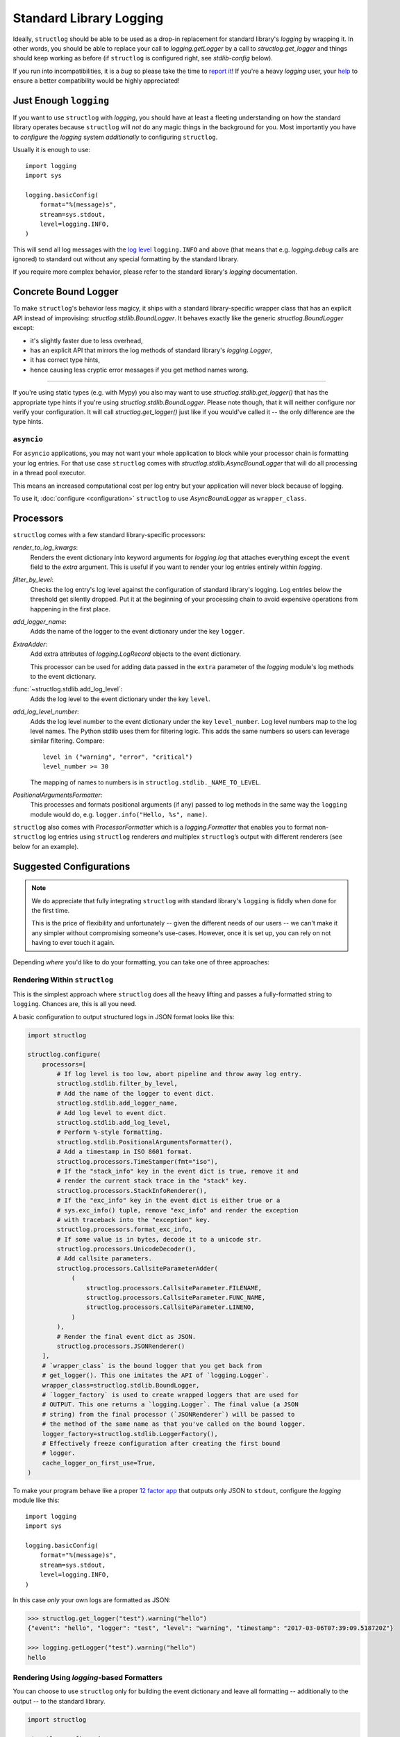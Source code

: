 Standard Library Logging
========================

Ideally, ``structlog`` should be able to be used as a drop-in replacement for standard library's `logging` by wrapping it.
In other words, you should be able to replace your call to `logging.getLogger` by a call to `structlog.get_logger` and things should keep working as before (if ``structlog`` is configured right, see `stdlib-config` below).

If you run into incompatibilities, it is a *bug* so please take the time to `report it <https://github.com/hynek/structlog/issues>`_!
If you're a heavy `logging` user, your `help <https://github.com/hynek/structlog/issues?q=is%3Aopen+is%3Aissue+label%3Astdlib>`_ to ensure a better compatibility would be highly appreciated!


Just Enough ``logging``
-----------------------

If you want to use ``structlog`` with `logging`, you should have at least a fleeting understanding on how the standard library operates because ``structlog`` will *not* do any magic things in the background for you.
Most importantly you have to *configure* the `logging` system *additionally* to configuring ``structlog``.

Usually it is enough to use::

  import logging
  import sys

  logging.basicConfig(
      format="%(message)s",
      stream=sys.stdout,
      level=logging.INFO,
  )

This will send all log messages with the `log level <https://docs.python.org/3/library/logging.html#logging-levels>`_ ``logging.INFO`` and above (that means that e.g. `logging.debug` calls are ignored) to standard out without any special formatting by the standard library.

If you require more complex behavior, please refer to the standard library's `logging` documentation.


Concrete Bound Logger
---------------------

To make ``structlog``'s behavior less magicy, it ships with a standard library-specific wrapper class that has an explicit API instead of improvising: `structlog.stdlib.BoundLogger`.
It behaves exactly like the generic `structlog.BoundLogger` except:

- it's slightly faster due to less overhead,
- has an explicit API that mirrors the log methods of standard library's `logging.Logger`,
- it has correct type hints,
- hence causing less cryptic error messages if you get method names wrong.

----

If you're using static types (e.g. with Mypy) you also may want to use `structlog.stdlib.get_logger()` that has the appropriate type hints if you're using `structlog.stdlib.BoundLogger`.
Please note though, that it will neither configure nor verify your configuration.
It will call `structlog.get_logger()` just like if you would've called it -- the only difference are the type hints.


``asyncio``
^^^^^^^^^^^

For ``asyncio`` applications, you may not want your whole application to block while your processor chain is formatting your log entries.
For that use case ``structlog`` comes with `structlog.stdlib.AsyncBoundLogger` that will do all processing in a thread pool executor.

This means an increased computational cost per log entry but your application will never block because of logging.

To use it, :doc:`configure <configuration>` ``structlog`` to use `AsyncBoundLogger` as ``wrapper_class``.


Processors
----------

``structlog`` comes with a few standard library-specific processors:

`render_to_log_kwargs`:
   Renders the event dictionary into keyword arguments for `logging.log` that attaches everything except the ``event`` field to the *extra* argument.
   This is useful if you want to render your log entries entirely within `logging`.

`filter_by_level`:
   Checks the log entry's log level against the configuration of standard library's logging.
   Log entries below the threshold get silently dropped.
   Put it at the beginning of your processing chain to avoid expensive operations from happening in the first place.

`add_logger_name`:
   Adds the name of the logger to the event dictionary under the key ``logger``.

`ExtraAdder`:
   Add extra attributes of `logging.LogRecord` objects to the event dictionary.

   This processor can be used for adding data passed in the ``extra`` parameter of the `logging` module's log methods to the event dictionary.

:func:`~structlog.stdlib.add_log_level`:
   Adds the log level to the event dictionary under the key ``level``.

`add_log_level_number`:
   Adds the log level number to the event dictionary under the key ``level_number``.
   Log level numbers map to the log level names.
   The Python stdlib uses them for filtering logic.
   This adds the same numbers so users can leverage similar filtering.
   Compare::

      level in ("warning", "error", "critical")
      level_number >= 30

   The mapping of names to numbers is in ``structlog.stdlib._NAME_TO_LEVEL``.

`PositionalArgumentsFormatter`:
   This processes and formats positional arguments (if any) passed to log methods in the same way the ``logging`` module would do, e.g. ``logger.info("Hello, %s", name)``.


``structlog`` also comes with `ProcessorFormatter` which is a `logging.Formatter` that enables you to format non-``structlog`` log entries using ``structlog`` renderers *and* multiplex ``structlog``’s output with different renderers (see below for an example).


.. _stdlib-config:

Suggested Configurations
------------------------

.. note::

   We do appreciate that fully integrating ``structlog`` with standard library's ``logging`` is fiddly when done for the first time.

   This is the price of flexibility and unfortunately -- given the different needs of our users -- we can't make it any simpler without compromising someone's use-cases.
   However, once it is set up, you can rely on not having to ever touch it again.

Depending *where* you'd like to do your formatting, you can take one of three approaches:


Rendering Within ``structlog``
^^^^^^^^^^^^^^^^^^^^^^^^^^^^^^

This is the simplest approach where ``structlog`` does all the heavy lifting and passes a fully-formatted string to ``logging``.
Chances are, this is all you need.

.. mermaid::
   :align: center

   flowchart TD
      %%{ init: {'theme': 'neutral'} }%%
      User
      structlog
      stdlib[Standard Library\ne.g. logging.StreamHandler]

      User --> |"structlog.get_logger().info('foo')"| structlog
      User --> |"logging.getLogger().info('foo')"| stdlib
      structlog --> |"logging.getLogger().info(#quot;{'event': 'foo'}#quot;)"| stdlib ==> Output

      Output

A basic configuration to output structured logs in JSON format looks like this:

.. code-block:: python

    import structlog

    structlog.configure(
        processors=[
            # If log level is too low, abort pipeline and throw away log entry.
            structlog.stdlib.filter_by_level,
            # Add the name of the logger to event dict.
            structlog.stdlib.add_logger_name,
            # Add log level to event dict.
            structlog.stdlib.add_log_level,
            # Perform %-style formatting.
            structlog.stdlib.PositionalArgumentsFormatter(),
            # Add a timestamp in ISO 8601 format.
            structlog.processors.TimeStamper(fmt="iso"),
            # If the "stack_info" key in the event dict is true, remove it and
            # render the current stack trace in the "stack" key.
            structlog.processors.StackInfoRenderer(),
            # If the "exc_info" key in the event dict is either true or a
            # sys.exc_info() tuple, remove "exc_info" and render the exception
            # with traceback into the "exception" key.
            structlog.processors.format_exc_info,
            # If some value is in bytes, decode it to a unicode str.
            structlog.processors.UnicodeDecoder(),
            # Add callsite parameters.
            structlog.processors.CallsiteParameterAdder(
                (
                    structlog.processors.CallsiteParameter.FILENAME,
                    structlog.processors.CallsiteParameter.FUNC_NAME,
                    structlog.processors.CallsiteParameter.LINENO,
                )
            ),
            # Render the final event dict as JSON.
            structlog.processors.JSONRenderer()
        ],
        # `wrapper_class` is the bound logger that you get back from
        # get_logger(). This one imitates the API of `logging.Logger`.
        wrapper_class=structlog.stdlib.BoundLogger,
        # `logger_factory` is used to create wrapped loggers that are used for
        # OUTPUT. This one returns a `logging.Logger`. The final value (a JSON
        # string) from the final processor (`JSONRenderer`) will be passed to
        # the method of the same name as that you've called on the bound logger.
        logger_factory=structlog.stdlib.LoggerFactory(),
        # Effectively freeze configuration after creating the first bound
        # logger.
        cache_logger_on_first_use=True,
    )

To make your program behave like a proper `12 factor app`_ that outputs only JSON to ``stdout``, configure the `logging` module like this::

  import logging
  import sys

  logging.basicConfig(
      format="%(message)s",
      stream=sys.stdout,
      level=logging.INFO,
  )

In this case *only* your own logs are formatted as JSON:

.. code-block:: pycon

    >>> structlog.get_logger("test").warning("hello")
    {"event": "hello", "logger": "test", "level": "warning", "timestamp": "2017-03-06T07:39:09.518720Z"}

    >>> logging.getLogger("test").warning("hello")
    hello


Rendering Using `logging`-based Formatters
^^^^^^^^^^^^^^^^^^^^^^^^^^^^^^^^^^^^^^^^^^

You can choose to use ``structlog`` only for building the event dictionary and leave all formatting -- additionally to the output -- to the standard library.

.. mermaid::
   :align: center

   flowchart TD
      %%{ init: {'theme': 'neutral'} }%%
      User
      structlog
      stdlib[Standard Library\ne.g. logging.StreamHandler]

      User --> |"structlog.get_logger().info('foo', bar=42)"| structlog
      User --> |"logging.getLogger().info('foo')"| stdlib
      structlog --> |"logging.getLogger().info('foo', extra={&quot;bar&quot;: 42})"| stdlib ==> Output

      Output


.. code-block:: python

    import structlog

    structlog.configure(
        processors=[
            structlog.stdlib.filter_by_level,
            structlog.stdlib.add_logger_name,
            structlog.stdlib.add_log_level,
            structlog.stdlib.PositionalArgumentsFormatter(),
            structlog.processors.StackInfoRenderer(),
            structlog.processors.format_exc_info,
            structlog.processors.UnicodeDecoder(),
            # Transform event dict into `logging.Logger` method arguments.
            # "event" becomes "msg" and the rest is passed as a dict in
            # "extra". IMPORTANT: This means that the standard library MUST
            # render "extra" for the context to appear in log entries! See
            # warning below.
            structlog.stdlib.render_to_log_kwargs,
        ],
        logger_factory=structlog.stdlib.LoggerFactory(),
        wrapper_class=structlog.stdlib.BoundLogger,
        cache_logger_on_first_use=True,
    )

Now you have the event dict available within each log record.
If you want all your log entries (i.e. also those not from your app/``structlog``) to be formatted as JSON, you can use the `python-json-logger library <https://github.com/madzak/python-json-logger>`_:

.. code-block:: python

    import logging
    import sys

    from pythonjsonlogger import jsonlogger

    handler = logging.StreamHandler(sys.stdout)
    handler.setFormatter(jsonlogger.JsonFormatter())
    root_logger = logging.getLogger()
    root_logger.addHandler(handler)

Now both ``structlog`` and ``logging`` will emit JSON logs:

.. code-block:: pycon

    >>> structlog.get_logger("test").warning("hello")
    {"message": "hello", "logger": "test", "level": "warning"}

    >>> logging.getLogger("test").warning("hello")
    {"message": "hello"}


.. warning::

   With this approach, it's the standard library ``logging`` formatter's duty to do something useful with the event dict.
   In the above example that's ``jsonlogger.JsonFormatter``.

   Keep this in mind if you only get the event name without any context, and exceptions are ostensibly swallowed.

.. _processor-formatter:

Rendering Using ``structlog``-based Formatters Within `logging`
^^^^^^^^^^^^^^^^^^^^^^^^^^^^^^^^^^^^^^^^^^^^^^^^^^^^^^^^^^^^^^^

Finally, the most ambitious approach.
Here, you use ``structlog``'s `ProcessorFormatter` as a `logging.Formatter` for both `logging` as well as ``structlog`` log entries.

Consequently, the output is the duty of the standard library too.

.. mermaid::
   :align: center

   flowchart TD
      %%{ init: {'theme': 'neutral'} }%%
      User
      structlog
      structlog2[structlog]
      stdlib["Standard Library"]

      User --> |"structlog.get_logger().info(#quot;foo#quot;, bar=42)"| structlog
      User --> |"logging.getLogger().info(#quot;foo#quot;)"| stdlib
      structlog --> |"logging.getLogger().info(event_dict, {#quot;extra#quot;: {#quot;_logger#quot;: logger, #quot;_name#quot;: name})"| stdlib

      stdlib --> |"structlog.stdlib.ProcessorFormatter.format(logging.Record)"| structlog2
      structlog2 --> |"Returns a string that is passed into logging handlers.\nThis flow is controlled by the logging configuration."| stdlib2

      stdlib2[Standard Library\ne.g. logging.StreamHandler] ==> Output


`ProcessorFormatter` has two parts to its API:

#. On the ``structlog`` side, the :doc:`processor chain <processors>` must be configured to end with `structlog.stdlib.ProcessorFormatter.wrap_for_formatter` as the renderer.
   It converts the processed event dictionary into something that `ProcessorFormatter` understands.
#. On the `logging` side, you must configure `ProcessorFormatter` as your formatter of choice.
   `logging` then calls `ProcessorFormatter`'s ``format()`` method.

   For that, `ProcessorFormatter` wraps a processor chain that is responsible for rendering your log entries to strings.

Thus, the simplest possible configuration looks like the following:

.. code-block:: python

    import logging
    import structlog

    structlog.configure(
        processors=[
            # Prepare event dict for `ProcessorFormatter`.
            structlog.stdlib.ProcessorFormatter.wrap_for_formatter,
        ],
        logger_factory=structlog.stdlib.LoggerFactory(),
    )

    formatter = structlog.stdlib.ProcessorFormatter(
        processors=[structlog.dev.ConsoleRenderer()],
    )

    handler = logging.StreamHandler()
    # Use OUR `ProcessorFormatter` to format all `logging` entries.
    handler.setFormatter(formatter)
    root_logger = logging.getLogger()
    root_logger.addHandler(handler)
    root_logger.setLevel(logging.INFO)

which will allow both of these to work in other modules:

.. code-block:: pycon

    >>> import logging
    >>> import structlog

    >>> logging.getLogger("stdlog").info("woo")
    woo      _from_structlog=False _record=<LogRecord:...>
    >>> structlog.get_logger("structlog").info("amazing", events="oh yes")
    amazing  _from_structlog=True _record=<LogRecord:...> events=oh yes

Of course, you probably want timestamps and log levels in your output.
The `ProcessorFormatter` has a ``foreign_pre_chain`` argument which is responsible for adding properties to events from the standard library -- i.e. that do not originate from a ``structlog`` logger -- and which should in general match the ``processors`` argument to `structlog.configure` so you get a consistent output.

``_from_structlog`` and ``_record`` allow your processors to determine whether the log entry is coming from ``structlog``, and to extract information from `logging.LogRecord`\s and add them to the event dictionary.
However, you probably don't want to have them in your log files, thus we've added the `ProcessorFormatter.remove_processors_meta` processor to do so conveniently.

For example, to add timestamps, log levels, and traceback handling to your logs without ``_from_structlog`` and ``_record`` noise you should do:

.. code-block:: python

    timestamper = structlog.processors.TimeStamper(fmt="%Y-%m-%d %H:%M:%S")
    shared_processors = [
        structlog.stdlib.add_log_level,
        timestamper,
    ]

    structlog.configure(
        processors=shared_processors + [
            structlog.stdlib.ProcessorFormatter.wrap_for_formatter,
        ],
        logger_factory=structlog.stdlib.LoggerFactory(),
        cache_logger_on_first_use=True,
    )

    formatter = structlog.stdlib.ProcessorFormatter(
        # These run ONLY on `logging` entries that do NOT originate within
        # structlog.
        foreign_pre_chain=shared_processors,
        # These run on ALL entries after the pre_chain is done.
        processors=[
           # Remove _record & _from_structlog.
           structlog.stdlib.ProcessorFormatter.remove_processors_meta,
           structlog.dev.ConsoleRenderer(),
         ],
    )

which (given the same ``logging.*`` calls as in the previous example) will result in:

.. code-block:: pycon

    >>> logging.getLogger("stdlog").info("woo")
    2021-11-15 11:41:47 [info     ] woo
    >>> structlog.get_logger("structlog").info("amazing", events="oh yes")
    2021-11-15 11:41:47 [info     ] amazing    events=oh yes

This allows you to set up some sophisticated logging configurations.
For example, to use the standard library's `logging.config.dictConfig` to log colored logs to the console and plain logs to a file you could do:

.. code-block:: python

    import logging.config
    import structlog

    timestamper = structlog.processors.TimeStamper(fmt="%Y-%m-%d %H:%M:%S")
    pre_chain = [
        # Add the log level and a timestamp to the event_dict if the log entry
        # is not from structlog.
        structlog.stdlib.add_log_level,
        # Add extra attributes of LogRecord objects to the event dictionary
        # so that values passed in the extra parameter of log methods pass
        # through to log output.
        structlog.stdlib.ExtraAdder(),
        timestamper,
    ]

    def extract_from_record(_, __, event_dict):
        """
        Extract thread and process names and add them to the event dict.
        """
        record = event_dict["_record"]
        event_dict["thread_name"] = record.threadName
        event_dict["process_name"] = record.processName

        return event_dict

    logging.config.dictConfig({
            "version": 1,
            "disable_existing_loggers": False,
            "formatters": {
                "plain": {
                    "()": structlog.stdlib.ProcessorFormatter,
                    "processors": [
                       structlog.stdlib.ProcessorFormatter.remove_processors_meta,
                       structlog.dev.ConsoleRenderer(colors=False),
                    ],
                    "foreign_pre_chain": pre_chain,
                },
                "colored": {
                    "()": structlog.stdlib.ProcessorFormatter,
                    "processors": [
                       extract_from_record,
                       structlog.stdlib.ProcessorFormatter.remove_processors_meta,
                       structlog.dev.ConsoleRenderer(colors=True),
                    ],
                    "foreign_pre_chain": pre_chain,
                },
            },
            "handlers": {
                "default": {
                    "level": "DEBUG",
                    "class": "logging.StreamHandler",
                    "formatter": "colored",
                },
                "file": {
                    "level": "DEBUG",
                    "class": "logging.handlers.WatchedFileHandler",
                    "filename": "test.log",
                    "formatter": "plain",
                },
            },
            "loggers": {
                "": {
                    "handlers": ["default", "file"],
                    "level": "DEBUG",
                    "propagate": True,
                },
            }
    })
    structlog.configure(
        processors=[
            structlog.stdlib.add_log_level,
            structlog.stdlib.PositionalArgumentsFormatter(),
            timestamper,
            structlog.processors.StackInfoRenderer(),
            structlog.processors.format_exc_info,
            structlog.stdlib.ProcessorFormatter.wrap_for_formatter,
        ],
        logger_factory=structlog.stdlib.LoggerFactory(),
        wrapper_class=structlog.stdlib.BoundLogger,
        cache_logger_on_first_use=True,
    )

This defines two formatters: one plain and one colored.
Both are run for each log entry.
Log entries that do not originate from ``structlog``, are additionally pre-processed using a cached ``timestamper`` and :func:`~structlog.stdlib.add_log_level`.

Additionally, for both `logging` and ``structlog`` -- but only for the colorful logger -- we also extract some data from `logging.LogRecord`:

.. code-block:: pycon

   >>> logging.getLogger().warning("bar")
   2021-11-15 13:26:52 [warning  ] bar    process_name=MainProcess thread_name=MainThread

   >>> structlog.get_logger("structlog").warning("foo", x=42)
   2021-11-15 13:26:52 [warning  ] foo    process_name=MainProcess thread_name=MainThread x=42

   >>> pathlib.Path("test.log").read_text()
   2021-11-15 13:26:52 [warning  ] bar
   2021-11-15 13:26:52 [warning  ] foo    x=42

(Sadly, you have to imagine the colors in the first two outputs.)

If you leave ``foreign_pre_chain`` as `None`, formatting will be left to `logging`.
Meaning: you can define a ``format`` for `ProcessorFormatter` too!


.. _`12 factor app`: https://12factor.net/logs
